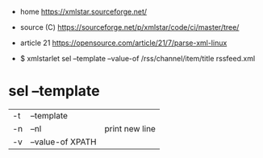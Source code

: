 - home https://xmlstar.sourceforge.net/
- source (C) https://sourceforge.net/p/xmlstar/code/ci/master/tree/

- article 21 https://opensource.com/article/21/7/parse-xml-linux
- $ xmlstarlet sel --template --value-of /rss/channel/item/title rssfeed.xml

* sel --template
|----+------------------+----------------|
| -t | --template       |                |
| -n | --nl             | print new line |
| -v | --value-of XPATH |                |
|----+------------------+----------------|
